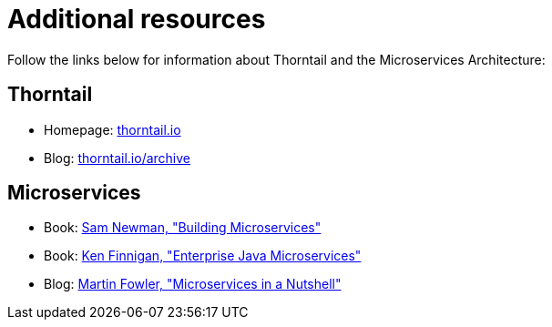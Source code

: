 
[id='additional-resources_{context}']
= Additional resources

Follow the links below for information about Thorntail and the Microservices Architecture:

[discrete]
== Thorntail

* Homepage: https://thorntail.io[thorntail.io]
* Blog: https://thorntail.io/archive/[thorntail.io/archive]

[discrete]
== Microservices

* Book: http://shop.oreilly.com/product/0636920033158.do[Sam Newman, "Building Microservices"]
* Book: https://www.manning.com/books/enterprise-java-microservices[Ken Finnigan, "Enterprise Java Microservices"]
* Blog: https://www.thoughtworks.com/de/insights/blog/microservices-nutshell[Martin Fowler, "Microservices in a Nutshell"]


